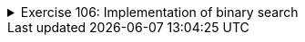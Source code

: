 ++++
<div class='ex'><details class='ex'><summary>Exercise 106: Implementation of binary search</summary>
++++


The template you get from the test automaton has a start for an implementation of binary search.
The class `BinarySearch` holds a method `public static boolean search(int[] array,
  int searchedValue)`, the job of which is to figure out, by using binary search, if the
value given as a parameter is in the sorted array that is also given as parameter.

The method `search` does not work yet, however. Finish the method's
implementation into a real binary search.

For testing, a separate main program can be found in the class `Main`, which has a
frame like this:

[source,java]
----
import java.util.Arrays;
import java.util.Scanner;

public class Main {
    public static void main(String[] args) {
        // Here you can test binary search
        int[] array = { -3, 2, 3, 4, 7, 8, 12 };
        Scanner reader = new Scanner(System.in);

        System.out.print("Values of the array: " + Arrays.toString(array));
        System.out.println();

        System.out.print("Enter searched number: ");
        String searchedValue = reader.nextLine();
        System.out.println();

        boolean result = BinarySearch.search(array, Integer.parseInt(searchedValue));

        // Print the binary search result here
    }
}
----

  The execution of the program looks like this:
----
Values of the array: [-3, 2, 3, 4, 7, 8, 12]

Enter searcher number: <font color="red">8</font>

Value 8 is in the array
----

----
Values of the array: [-3, 2, 3, 4, 7, 8, 12]

Enter searcher number: <font color="red">99</font>

Value 99 is not in the array
----

++++
</details></div><!-- end ex 106 -->
++++
